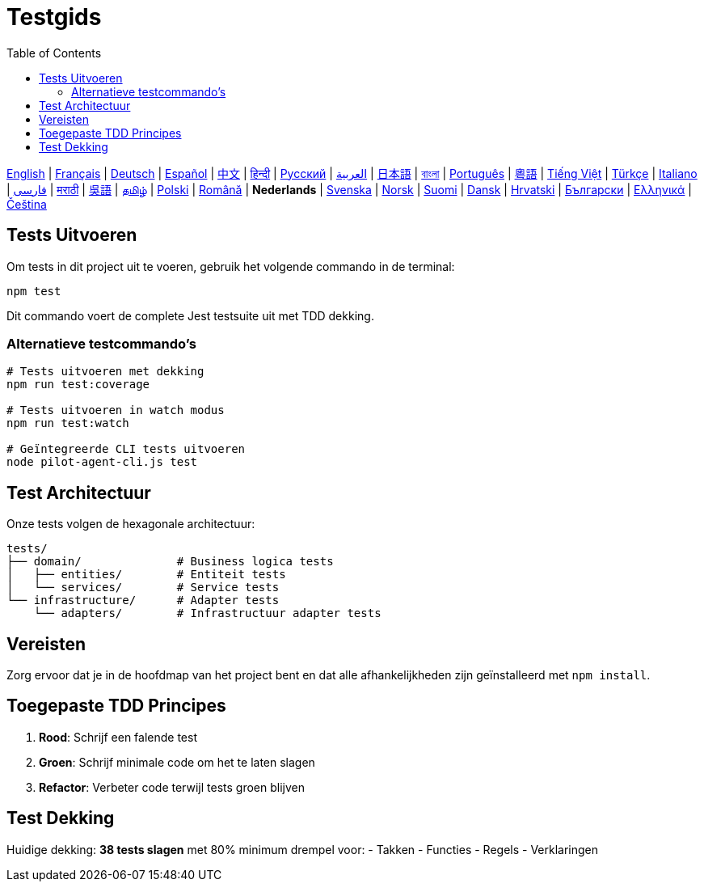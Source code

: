 = Testgids
:toc:
:lang: nl

[.lead]
link:tests.adoc[English] | link:tests-fr.adoc[Français] | link:tests-de.adoc[Deutsch] | link:tests-es.adoc[Español] | link:tests-zh.adoc[中文] | link:tests-hi.adoc[हिन्दी] | link:tests-ru.adoc[Русский] | link:tests-ar.adoc[العربية] | link:tests-ja.adoc[日本語] | link:tests-bn.adoc[বাংলা] | link:tests-pt.adoc[Português] | link:tests-yue.adoc[粵語] | link:tests-vi.adoc[Tiếng Việt] | link:tests-tr.adoc[Türkçe] | link:tests-it.adoc[Italiano] | link:tests-fa.adoc[فارسی] | link:tests-mr.adoc[मराठी] | link:tests-wuu.adoc[吳語] | link:tests-ta.adoc[தமிழ்] | link:tests-pl.adoc[Polski] | link:tests-ro.adoc[Română] | *Nederlands* | link:tests-sv.adoc[Svenska] | link:tests-no.adoc[Norsk] | link:tests-fi.adoc[Suomi] | link:tests-da.adoc[Dansk] | link:tests-hr.adoc[Hrvatski] | link:tests-bg.adoc[Български] | link:tests-el.adoc[Ελληνικά] | link:tests-cs.adoc[Čeština]

== Tests Uitvoeren

Om tests in dit project uit te voeren, gebruik het volgende commando in de terminal:

[source,shell]
----
npm test
----

Dit commando voert de complete Jest testsuite uit met TDD dekking.

=== Alternatieve testcommando's

[source,shell]
----
# Tests uitvoeren met dekking
npm run test:coverage

# Tests uitvoeren in watch modus
npm run test:watch

# Geïntegreerde CLI tests uitvoeren
node pilot-agent-cli.js test
----

== Test Architectuur

Onze tests volgen de hexagonale architectuur:

[source]
----
tests/
├── domain/              # Business logica tests
│   ├── entities/        # Entiteit tests
│   └── services/        # Service tests
└── infrastructure/      # Adapter tests
    └── adapters/        # Infrastructuur adapter tests
----

== Vereisten

Zorg ervoor dat je in de hoofdmap van het project bent en dat alle afhankelijkheden zijn geïnstalleerd met `npm install`.

== Toegepaste TDD Principes

. **Rood**: Schrijf een falende test
. **Groen**: Schrijf minimale code om het te laten slagen
. **Refactor**: Verbeter code terwijl tests groen blijven

== Test Dekking

Huidige dekking: **38 tests slagen** met 80% minimum drempel voor:
- Takken
- Functies
- Regels
- Verklaringen
